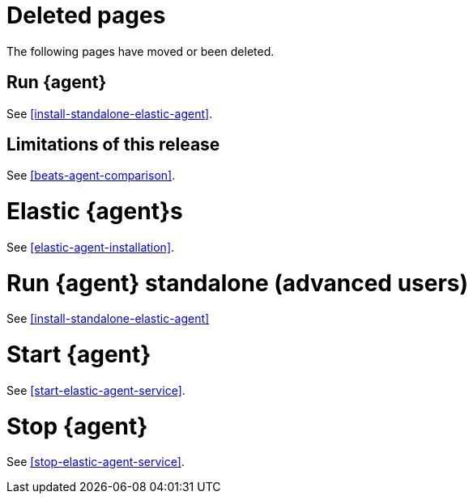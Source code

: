 ["appendix",role="exclude",id="agent-redirects"]
= Deleted pages

The following pages have moved or been deleted.

[role="exclude",id="run-elastic-agent"]
== Run {agent}

See <<install-standalone-elastic-agent>>.

[role="exclude",id="fleet-limitations"]
== Limitations of this release

See <<beats-agent-comparison>>.

[role="exclude",id="elastic-agent-installation-configuration"]
= Elastic {agent}s

See <<elastic-agent-installation>>.

[role="exclude",id="run-elastic-agent-standalone"]
= Run {agent} standalone (advanced users)

See <<install-standalone-elastic-agent>>

[role="exclude",id="start-elastic-agent"]
= Start {agent}

See <<start-elastic-agent-service>>.

[role="exclude",id="stop-elastic-agent"]
= Stop {agent}

See <<stop-elastic-agent-service>>.


// Will activate these redirects after the Quick Starts are successfully building
// in the Observability Guide.

//[role="exclude",id="fleet-quick-start-traces"]
//== Quick start: Get application traces into the {stack}

//See {observability-guide}/quick-start-traces.html[Get application traces into the {stack}]

//[role="exclude",id="fleet-quick-start"]
//== Quick start: Get application traces into the {stack}

//See {observability-guide}/quick-start-logs-metrics-uptime.html[Get application traces into the {stack}]

